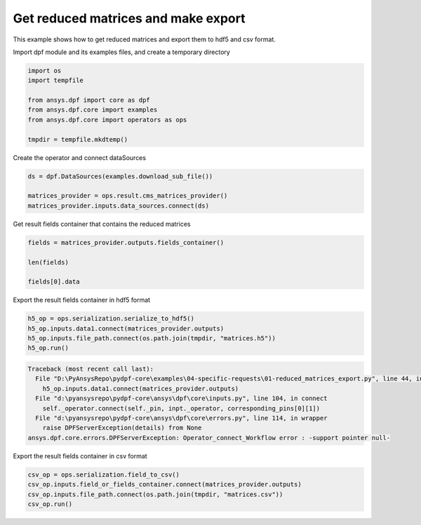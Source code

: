 
.. DO NOT EDIT.
.. THIS FILE WAS AUTOMATICALLY GENERATED BY SPHINX-GALLERY.
.. TO MAKE CHANGES, EDIT THE SOURCE PYTHON FILE:
.. "examples\04-specific-requests\01-reduced_matrices_export.py"
.. LINE NUMBERS ARE GIVEN BELOW.

.. only:: html

    .. note::
        :class: sphx-glr-download-link-note

        Click :ref:`here <sphx_glr_download_examples_04-specific-requests_01-reduced_matrices_export.py>`
        to download the full example code

.. rst-class:: sphx-glr-example-title

.. _sphx_glr_examples_04-specific-requests_01-reduced_matrices_export.py:


.. _ref_reduced_matrices_export:

Get reduced matrices and make export
~~~~~~~~~~~~~~~~~~~~~~~~~~~~~~~~~~~~
This example shows how to get reduced matrices and
export them to hdf5 and csv format.

.. GENERATED FROM PYTHON SOURCE LINES 12-13

Import dpf module and its examples files, and create a temporary directory

.. GENERATED FROM PYTHON SOURCE LINES 13-23

.. code-block:: default


    import os
    import tempfile

    from ansys.dpf import core as dpf
    from ansys.dpf.core import examples
    from ansys.dpf.core import operators as ops

    tmpdir = tempfile.mkdtemp()








.. GENERATED FROM PYTHON SOURCE LINES 24-25

Create the operator and connect dataSources

.. GENERATED FROM PYTHON SOURCE LINES 25-31

.. code-block:: default


    ds = dpf.DataSources(examples.download_sub_file())

    matrices_provider = ops.result.cms_matrices_provider()
    matrices_provider.inputs.data_sources.connect(ds)








.. GENERATED FROM PYTHON SOURCE LINES 32-33

Get result fields container that contains the reduced matrices

.. GENERATED FROM PYTHON SOURCE LINES 33-40

.. code-block:: default


    fields = matrices_provider.outputs.fields_container()

    len(fields)

    fields[0].data





.. rst-class:: sphx-glr-script-out

 Out:

 .. code-block:: none


    array([[ 5.53476768e+11, -2.29728435e+10,  2.29728435e+10, ...,
             0.00000000e+00,  0.00000000e+00,  2.91225427e+05]])



.. GENERATED FROM PYTHON SOURCE LINES 41-42

Export the result fields container in hdf5 format

.. GENERATED FROM PYTHON SOURCE LINES 42-48

.. code-block:: default


    h5_op = ops.serialization.serialize_to_hdf5()
    h5_op.inputs.data1.connect(matrices_provider.outputs)
    h5_op.inputs.file_path.connect(os.path.join(tmpdir, "matrices.h5"))
    h5_op.run()



.. rst-class:: sphx-glr-script-out

.. code-block:: pytb

    Traceback (most recent call last):
      File "D:\PyAnsysRepo\pydpf-core\examples\04-specific-requests\01-reduced_matrices_export.py", line 44, in <module>
        h5_op.inputs.data1.connect(matrices_provider.outputs)
      File "d:\pyansysrepo\pydpf-core\ansys\dpf\core\inputs.py", line 104, in connect
        self._operator.connect(self._pin, inpt._operator, corresponding_pins[0][1])
      File "d:\pyansysrepo\pydpf-core\ansys\dpf\core\errors.py", line 114, in wrapper
        raise DPFServerException(details) from None
    ansys.dpf.core.errors.DPFServerException: Operator_connect_Workflow error : -support pointer null-




.. GENERATED FROM PYTHON SOURCE LINES 49-50

Export the result fields container in csv format

.. GENERATED FROM PYTHON SOURCE LINES 50-55

.. code-block:: default


    csv_op = ops.serialization.field_to_csv()
    csv_op.inputs.field_or_fields_container.connect(matrices_provider.outputs)
    csv_op.inputs.file_path.connect(os.path.join(tmpdir, "matrices.csv"))
    csv_op.run()


.. rst-class:: sphx-glr-timing

   **Total running time of the script:** ( 0 minutes  0.034 seconds)


.. _sphx_glr_download_examples_04-specific-requests_01-reduced_matrices_export.py:


.. only :: html

 .. container:: sphx-glr-footer
    :class: sphx-glr-footer-example



  .. container:: sphx-glr-download sphx-glr-download-python

     :download:`Download Python source code: 01-reduced_matrices_export.py <01-reduced_matrices_export.py>`



  .. container:: sphx-glr-download sphx-glr-download-jupyter

     :download:`Download Jupyter notebook: 01-reduced_matrices_export.ipynb <01-reduced_matrices_export.ipynb>`


.. only:: html

 .. rst-class:: sphx-glr-signature

    `Gallery generated by Sphinx-Gallery <https://sphinx-gallery.github.io>`_

